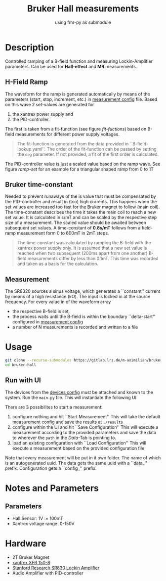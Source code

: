 #+startup: indent
#+title: Bruker Hall measurements
#+subtitle: using fmr-py as submodule

* Description
Controlled ramping of a B-field function and measuring
Lockin-Amplifier parameters. Can be used for *Hall-effect* and *MR*
measurements.

** H-Field Ramp
The waveform for the ramp is generated automatically by means of the
parameters (start, stop, increment, etc.) in [[file:config/measurement.yaml][measurement config]] file.
Based on this wave 2 set-values are generated for
1. the xantrex power supply and
2. the PID-controller.
The first is taken from a fit-function (see figure [[fit-fuctions]]) based
on B-field measurements for different power supply voltages.

#+BEGIN_QUOTE
The fit-function is generated from the data provided in ``B-field-lookup.yaml''. The order of the fit-function can be passed by setting the ~deg~ parameter.
If not provided, a fit of the first order is calculated.
#+END_QUOTE

#+name: fit-fuctions
#+html: <p align="center"><img src="doc/field-set-functions_many-points.png" width="60%"></p>
The PID-controller value is just a scaled value based on the ramp
wave.
See figure [[ramp-set]]  for an example for a triangular shaped ramp from 0 to 1T
#+name: ramp-set
#+html: <p align="center"><img src="doc/field-set-voltages_0-1T-ramp_many-points.png" width="60%"></p>

** Bruker time-constant
Needed to prevent runaways of the is value that must be compensated by the PID-controller and result in (too) high currents.
This happens when the set values are increased too fast for the Bruker magnet to follow (main coil). 
The time-constant describes the time it takes the main coil to reach a new set value. It is calculated in s/mT and can be scaled 
by the respective step size of a measurement. The scaled value should be awaited between subsequent set values.
A time-constant of *0.8s/mT* follows from a field-ramp measurement form 0 to 600mT in 2mT steps.

#+BEGIN_QUOTE
The time-constant was calculated by ramping the B-field with the xantrex power supply only. It is assumed that a new set value 
is reached when two subsequent (200ms apart from one another) B-field measurements differ by less than 0.1mT. This time was recorded and taken as a basis for 
the calculation.
#+END_QUOTE

#+name: bruker-time-const
#+html: <p align="center"><img src="doc/bruker_time-constant.png" width="60%"></p>


** Measurement
The SR8320 sources a sinus voltage, which generates a ``constant''
current by means of a high resistance (kΩ). The input is locked in at
the source frequency. For every value in of the waveform array
- the respective B-field is set,
- the process waits until the B-field is within the boundary
  ``delta-start'' configured in [[file:config/measurement.yaml][measurement config]]
- a number of N measurements is recorded and written to a file

* Usage
  #+begin_src sh
  git clone --recurse-submodules https://gitlab.lrz.de/m-aximilian/bruker-hall.git
  cd bruker-hall
  #+end_src

** Run with UI 
The devices from the [[file:config/devices.yaml][devices config]] must be attached and known to the system.
Run the ~main.py~ file. This will instantiate the following UI
#+name: ui-screenshot
#+html: <p align="center"><img src="doc/UI-screenshot_windows.png" width="100%"></p>
There are 3 possibilites to start a measurement:
1. configure nothing and hit ``Start Measurement''
  This will take the default [[file:config/measurement.yaml][measurement config]] and save the results at ~./results~
2. configure within the UI and hit ``Save Configuration''
  This will execute a measurement according to the provided parameters and save the data to wherever the ~path~ in the /Data/-Tab is pointing to.
3. load an existing configuration with ``Load Configuration''
  This will execute a measurement based on the provided configuration file

Note that every measurement will be put in it own folder. The name of which is an autogenerated uuid. The data gets the same uuid with a ``data_'' prefix. 
Configuration gets a ``config_'' prefix. 


* Notes and Parameters

** Parameters
- Hall Sensor: 1V := 100mT
- Xantrex voltage range: 0-150V
  
* Hardware
- 2T Bruker Magnet
- [[https://www.manualslib.com/manual/633965/Xantrex-Xfr-6-200.html#product-XFR%20150-8][xantrex XFR 150-8]]
- [[https://www.thinksrs.com/downloads/pdfs/manuals/SR830m.pdf][Stanford Research SR830 Lockin Amplifier]]
- Audio Amplifier with PID-controller




